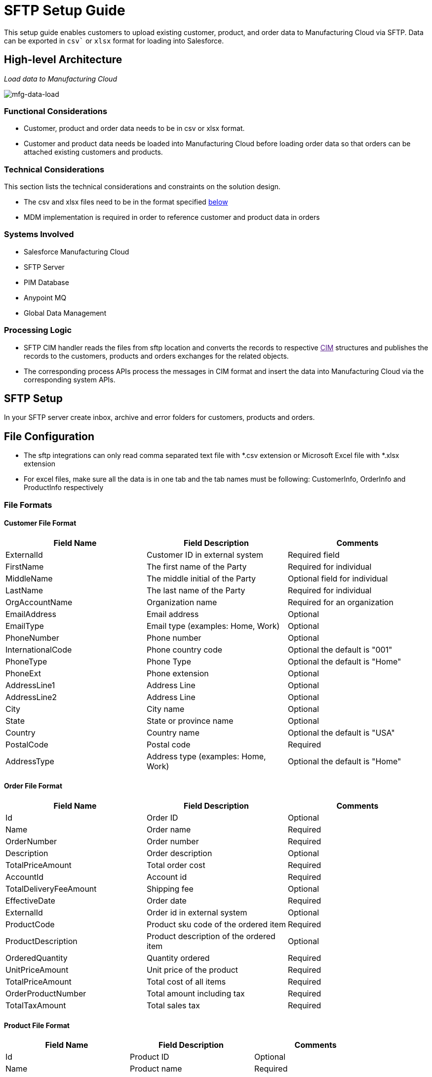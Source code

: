 = SFTP Setup Guide

This setup guide enables customers to upload existing customer, product, and order data to Manufacturing Cloud via SFTP. Data can be exported in `csv`` or `xlsx` format for loading into Salesforce.

== High-level Architecture

_Load data to Manufacturing Cloud_

image::https://www.mulesoft.com/ext/solutions/draft/images/mfg-data-load.png[mfg-data-load]

=== Functional Considerations

* Customer, product and order data needs to be in csv or xlsx format.
* Customer and product data needs be loaded into Manufacturing Cloud before loading order data so that orders can be attached existing customers and products.

=== Technical Considerations

This section lists the technical considerations and constraints on the solution design.

* The csv and xlsx files need to be in the format specified <<file-formats,below>>
* MDM implementation is required in order to reference customer and product data in orders

=== Systems Involved

* Salesforce Manufacturing Cloud
* SFTP Server
* PIM Database
* Anypoint MQ
* Global Data Management

=== Processing Logic

* SFTP CIM handler reads the files from sftp location and converts the records to respective link:[CIM] structures and publishes the records to the customers, products and orders exchanges for the related objects.
* The corresponding process APIs process the messages in CIM format and insert the data into Manufacturing Cloud via the corresponding system APIs.

== SFTP Setup

In your SFTP server create inbox, archive and error folders for customers, products and orders.

== File Configuration

* The sftp integrations can only read comma separated text file with *.csv extension or Microsoft Excel file with *.xlsx extension
* For excel files, make sure all the data is in one tab and the tab names must be following: CustomerInfo, OrderInfo and ProductInfo respectively

=== File Formats

==== Customer File Format

|===
| Field Name | Field Description | Comments

| ExternalId
| Customer ID in external system
| Required field

| FirstName
| The first name of the Party
| Required for individual

| MiddleName
| The middle initial of the Party
| Optional field for individual

| LastName
| The last name of the Party
| Required for individual

| OrgAccountName
| Organization name
| Required for an organization

| EmailAddress
| Email address
| Optional

| EmailType
| Email type (examples: Home, Work)
| Optional

| PhoneNumber
| Phone number
| Optional

| InternationalCode
| Phone country code
| Optional the default is "001"

| PhoneType
| Phone Type
| Optional the default is "Home"

| PhoneExt
| Phone extension
| Optional

| AddressLine1
| Address Line
| Optional

| AddressLine2
| Address Line
| Optional

| City
| City name
| Optional

| State
| State or province name
| Optional

| Country
| Country name
| Optional the default is "USA"

| PostalCode
| Postal code
| Required

| AddressType
| Address type (examples: Home, Work)
| Optional the default is "Home"
|===

==== Order File Format

|===
| Field Name | Field Description | Comments

| Id
| Order ID
| Optional

| Name
| Order name
| Required

| OrderNumber
| Order number
| Required

| Description
| Order description
| Optional

| TotalPriceAmount
| Total order cost
| Required

| AccountId
| Account id
| Required

| TotalDeliveryFeeAmount
| Shipping fee
| Optional

| EffectiveDate
| Order date
| Required

| ExternalId
| Order id in external system
| Optional

| ProductCode
| Product sku code of the ordered item
| Required

| ProductDescription
| Product description of the ordered item
| Optional

| OrderedQuantity
| Quantity ordered
| Required

| UnitPriceAmount
| Unit price of the product
| Required

| TotalPriceAmount
| Total cost of all items
| Required

| OrderProductNumber
| Total amount including tax
| Required

| TotalTaxAmount
| Total sales tax
| Required
|===

==== Product File Format

|===
| Field Name | Field Description | Comments

| Id
| Product ID
| Optional

| Name
| Product name
| Required

| ProductCode
| Product sku code
| Required

| ProductCategory
| Product category
| Optional

| Description
| Product description
| Required

| ShortDescription
| Product short description
|

| LongDescription
| Product long description
|

| Status
| Product status (example: Active)
| Required

| ExternalId
| Product id in the external system
| Required

| Type
| Product type
| Required

| UnitListPrice
| Product unit price
| Required
|===

== See Also

* xref:prerequisites.adoc[Prerequisites]
* xref:index.adoc[MuleSoft Accelerator for Manufacturing]
